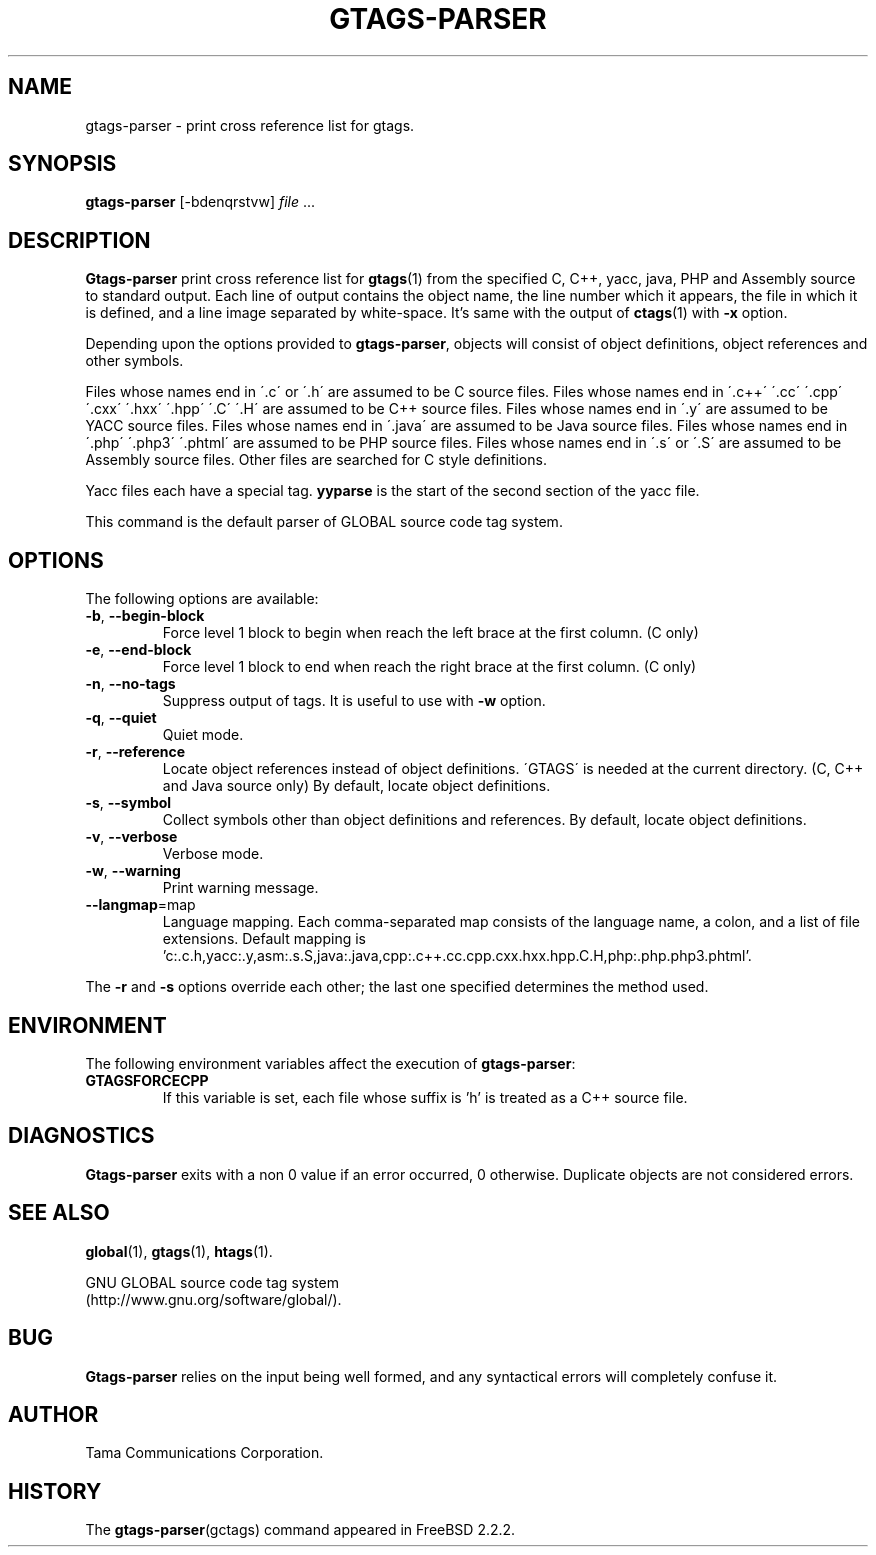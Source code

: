 .\" This file is generated automatically by convert.pl from gtags-parser/manual.in.
.TH GTAGS-PARSER 1 "March 2008" "GNU Project"
.SH NAME
gtags\-parser - print cross reference list for gtags.
.SH SYNOPSIS
\fBgtags-parser\fP [-bdenqrstvw] \fIfile\fP ...
.br
.SH DESCRIPTION
\fBGtags-parser\fP print cross reference list for \fBgtags\fP(1)
from the specified C, C++, yacc, java, PHP and Assembly source
to standard output.
Each line of output contains the object name,
the line number which it appears, the file in which it is defined,
and a line image separated by white-space.
It's same with the output of \fBctags\fP(1) with \fB-x\fP option.
.PP
Depending upon the options provided to \fBgtags-parser\fP,
objects will consist of object definitions, object references
and other symbols.
.PP
Files whose names end in \'.c\' or \'.h\' are assumed to be C
source files.
Files whose names end in \'.c++\' \'.cc\' \'.cpp\'
\'.cxx\' \'.hxx\' \'.hpp\' \'.C\' \'.H\' are assumed to be C++
source files.
Files whose names end in \'.y\' are assumed to be YACC source files.
Files whose names end in \'.java\' are assumed to be Java source files.
Files whose names end in \'.php\' \'.php3\' \'.phtml\' are
assumed to be PHP source files.
Files whose names end in \'.s\' or \'.S\' are assumed to be
Assembly source files.
Other files are searched for C style definitions.
.PP
Yacc files each have a special tag. \fByyparse\fP is the start
of the second section of the yacc file.
.PP
This command is the default parser of GLOBAL source code tag system.
.SH OPTIONS
The following options are available:
.TP
\fB-b\fP, \fB--begin-block\fP
Force level 1 block to begin when reach the left brace at the first column.
(C only)
.TP
\fB-e\fP, \fB--end-block\fP
Force level 1 block to end when reach the right brace at the first column.
(C only)
.TP
\fB-n\fP, \fB--no-tags\fP
Suppress output of tags. It is useful to use with \fB-w\fP option.
.TP
\fB-q\fP, \fB--quiet\fP
Quiet mode.
.TP
\fB-r\fP, \fB--reference\fP
Locate object references instead of object definitions.
\'GTAGS\' is needed at the current directory.
(C, C++ and Java source only)
By default, locate object definitions.
.TP
\fB-s\fP, \fB--symbol\fP
Collect symbols other than object definitions and references.
By default, locate object definitions.
.TP
\fB-v\fP, \fB--verbose\fP
Verbose mode.
.TP
\fB-w\fP, \fB--warning\fP
Print warning message.
.TP
\fB--langmap\fP=map
Language mapping. Each comma-separated  map  consists of
the language name, a colon, and a list of file extensions.
Default mapping is 'c:.c.h,yacc:.y,asm:.s.S,java:.java,cpp:.c++.cc.cpp.cxx.hxx.hpp.C.H,php:.php.php3.phtml'.
.PP
The \fB-r\fP and \fB-s\fP options override each other;
the last one specified determines the method used.
.SH ENVIRONMENT
The following environment variables affect the execution of \fBgtags-parser\fP:
.TP
\fBGTAGSFORCECPP\fP
If this variable is set, each file whose suffix is 'h' is treated
as a C++ source file.
.SH DIAGNOSTICS
\fBGtags-parser\fP exits with a non 0 value if an error occurred, 0 otherwise.
Duplicate objects are not considered errors.
.SH "SEE ALSO"
\fBglobal\fP(1),
\fBgtags\fP(1),
\fBhtags\fP(1).
.PP
GNU GLOBAL source code tag system
.br
(http://www.gnu.org/software/global/).
.SH BUG
\fBGtags-parser\fP relies on the input being well formed,
and any syntactical errors will completely confuse it.
.SH AUTHOR
Tama Communications Corporation.
.SH HISTORY
The \fBgtags-parser\fP(gctags) command appeared in FreeBSD 2.2.2.
